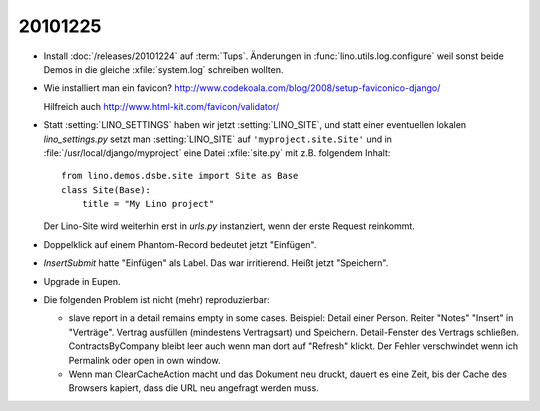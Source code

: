 20101225
========

- Install :doc:`/releases/20101224` auf :term:`Tups`.
  Änderungen in :func:`lino.utils.log.configure` weil sonst beide Demos 
  in die gleiche :xfile:`system.log` schreiben wollten.

- Wie installiert man ein favicon?
  http://www.codekoala.com/blog/2008/setup-faviconico-django/
  
  Hilfreich auch
  http://www.html-kit.com/favicon/validator/
  
- Statt :setting:`LINO_SETTINGS` haben wir jetzt :setting:`LINO_SITE`, 
  und statt einer eventuellen lokalen `lino_settings.py` 
  setzt man :setting:`LINO_SITE` auf ``'myproject.site.Site'`` 
  und in :file:`/usr/local/django/myproject` eine Datei :xfile:`site.py` 
  mit z.B. folgendem Inhalt::
  
    from lino.demos.dsbe.site import Site as Base
    class Site(Base):
        title = "My Lino project"
  
  Der Lino-Site wird weiterhin erst in `urls.py` instanziert, 
  wenn der erste Request reinkommt. 

- Doppelklick auf einem Phantom-Record bedeutet jetzt "Einfügen".

- `InsertSubmit` hatte "Einfügen" als Label. Das war irritierend. 
  Heißt jetzt "Speichern".
  
- Upgrade in Eupen.

- Die folgenden Problem ist nicht (mehr) reproduzierbar:

  - slave report in a detail remains empty in some cases.
    Beispiel:
    Detail einer Person. Reiter "Notes" "Insert" in "Verträge". 
    Vertrag ausfüllen (mindestens Vertragsart) und Speichern.
    Detail-Fenster des Vertrags schließen.
    ContractsByCompany bleibt leer auch wenn man dort auf "Refresh" klickt.
    Der Fehler verschwindet wenn ich Permalink oder open in own window.
      

  - Wenn man ClearCacheAction macht und das Dokument neu druckt, 
    dauert es eine Zeit, bis der Cache des Browsers kapiert, 
    dass die URL neu angefragt werden muss.

